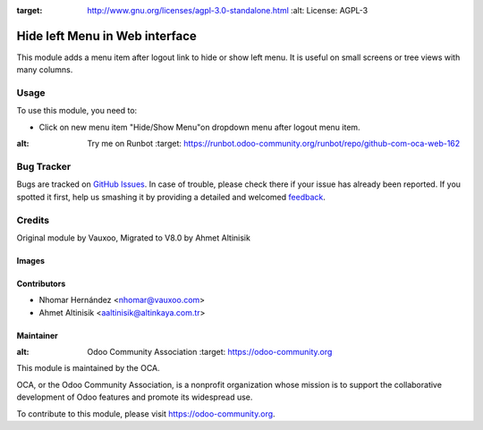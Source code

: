 .. image:: https://img.shields.io/badge/licence-AGPL--3-blue.svg
:target: http://www.gnu.org/licenses/agpl-3.0-standalone.html
   :alt: License: AGPL-3

===============================
Hide left Menu in Web interface
===============================

This module adds a menu item after logout link to hide or show left menu.
It is useful on small screens or tree views with many columns.

Usage
=====

To use this module, you need to:

* Click on new menu item "Hide/Show Menu"on dropdown menu after logout menu item.

.. image:: https://odoo-community.org/website/image/ir.attachment/5784_f2813bd/datas
:alt: Try me on Runbot
   :target: https://runbot.odoo-community.org/runbot/repo/github-com-oca-web-162


Bug Tracker
===========

Bugs are tracked on `GitHub Issues
<https://github.com/OCA/web/issues>`_. In case of trouble, please
check there if your issue has already been reported. If you spotted it first,
help us smashing it by providing a detailed and welcomed `feedback
<https://github.com/OCA/
web/issues/new?body=module:%20
web_hideleftmenu%0Aversion:%20
8.0%0A%0A**Steps%20to%20reproduce**%0A-%20...%0A%0A**Current%20behavior**%0A%0A**Expected%20behavior**>`_.

Credits
=======
Original module by Vauxoo, Migrated to V8.0 by Ahmet Altinisik

Images
------
.. image:: web_hideleftmenu/static/description/icon.png

Contributors
------------
* Nhomar Hernández <nhomar@vauxoo.com>
* Ahmet Altinisik <aaltinisik@altinkaya.com.tr>


Maintainer
----------

.. image:: https://odoo-community.org/logo.png
:alt: Odoo Community Association
   :target: https://odoo-community.org

This module is maintained by the OCA.

OCA, or the Odoo Community Association, is a nonprofit organization whose
mission is to support the collaborative development of Odoo features and
promote its widespread use.

To contribute to this module, please visit https://odoo-community.org.
